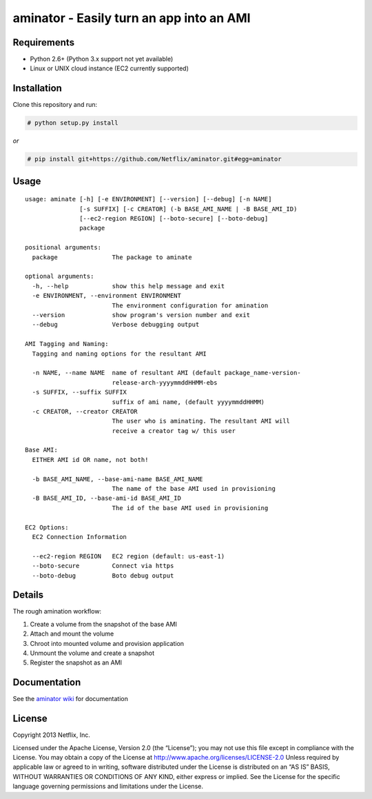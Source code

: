 aminator - Easily turn an app into an AMI
=========================================

Requirements
------------

* Python 2.6+ (Python 3.x support not yet available)
* Linux or UNIX cloud instance (EC2 currently supported)

Installation
------------
Clone this repository and run:

.. code-block:: bash

    # python setup.py install

*or*

.. code-block:: bash

    # pip install git+https://github.com/Netflix/aminator.git#egg=aminator

Usage
-----
::

    usage: aminate [-h] [-e ENVIRONMENT] [--version] [--debug] [-n NAME]
                   [-s SUFFIX] [-c CREATOR] (-b BASE_AMI_NAME | -B BASE_AMI_ID)
                   [--ec2-region REGION] [--boto-secure] [--boto-debug]
                   package

    positional arguments:
      package               The package to aminate

    optional arguments:
      -h, --help            show this help message and exit
      -e ENVIRONMENT, --environment ENVIRONMENT
                            The environment configuration for amination
      --version             show program's version number and exit
      --debug               Verbose debugging output

    AMI Tagging and Naming:
      Tagging and naming options for the resultant AMI

      -n NAME, --name NAME  name of resultant AMI (default package_name-version-
                            release-arch-yyyymmddHHMM-ebs
      -s SUFFIX, --suffix SUFFIX
                            suffix of ami name, (default yyyymmddHHMM)
      -c CREATOR, --creator CREATOR
                            The user who is aminating. The resultant AMI will
                            receive a creator tag w/ this user

    Base AMI:
      EITHER AMI id OR name, not both!

      -b BASE_AMI_NAME, --base-ami-name BASE_AMI_NAME
                            The name of the base AMI used in provisioning
      -B BASE_AMI_ID, --base-ami-id BASE_AMI_ID
                            The id of the base AMI used in provisioning

    EC2 Options:
      EC2 Connection Information

      --ec2-region REGION   EC2 region (default: us-east-1)
      --boto-secure         Connect via https
      --boto-debug          Boto debug output

Details
-------
The rough amination workflow:

#. Create a volume from the snapshot of the base AMI
#. Attach and mount the volume
#. Chroot into mounted volume and provision application
#. Unmount the volume and create a snapshot
#. Register the snapshot as an AMI

Documentation
-------------
See the `aminator wiki <https://github.com/Netflix/aminator/wiki>`_ for documentation


License
-------
Copyright 2013 Netflix, Inc.

Licensed under the Apache License, Version 2.0 (the “License”); you may not use this file except in compliance with the License. You may obtain a copy of the License at
http://www.apache.org/licenses/LICENSE-2.0 Unless required by applicable law or agreed to in writing, software distributed under the License is distributed on an “AS IS” BASIS, WITHOUT WARRANTIES OR CONDITIONS OF ANY KIND, either express or implied. See the License for the specific language governing permissions and limitations under the License.
